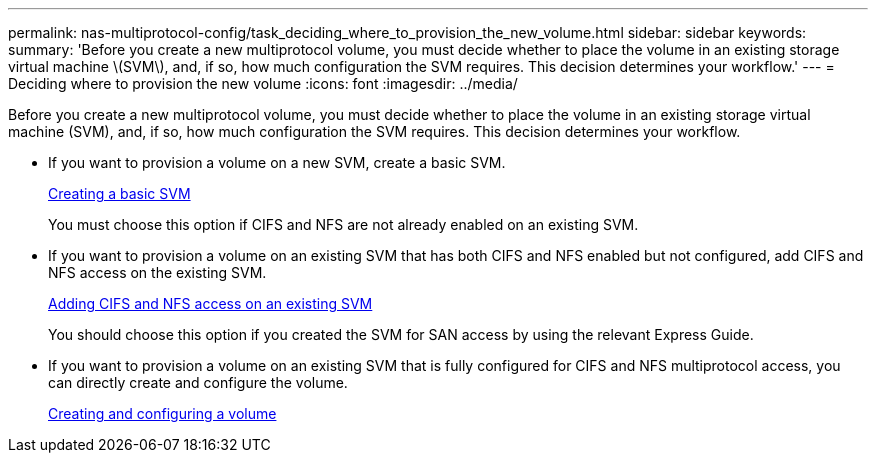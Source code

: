 ---
permalink: nas-multiprotocol-config/task_deciding_where_to_provision_the_new_volume.html
sidebar: sidebar
keywords: 
summary: 'Before you create a new multiprotocol volume, you must decide whether to place the volume in an existing storage virtual machine \(SVM\), and, if so, how much configuration the SVM requires. This decision determines your workflow.'
---
= Deciding where to provision the new volume
:icons: font
:imagesdir: ../media/

[.lead]
Before you create a new multiprotocol volume, you must decide whether to place the volume in an existing storage virtual machine (SVM), and, if so, how much configuration the SVM requires. This decision determines your workflow.

* If you want to provision a volume on a new SVM, create a basic SVM.
+
link:task_creating_a_new_svm.md#[Creating a basic SVM]
+
You must choose this option if CIFS and NFS are not already enabled on an existing SVM.

* If you want to provision a volume on an existing SVM that has both CIFS and NFS enabled but not configured, add CIFS and NFS access on the existing SVM.
+
link:concept_adding_nas_access_to_an_existing_svm.md#[Adding CIFS and NFS access on an existing SVM]
+
You should choose this option if you created the SVM for SAN access by using the relevant Express Guide.

* If you want to provision a volume on an existing SVM that is fully configured for CIFS and NFS multiprotocol access, you can directly create and configure the volume.
+
link:task_creating_and_configuring_a_volume.md#[Creating and configuring a volume]
